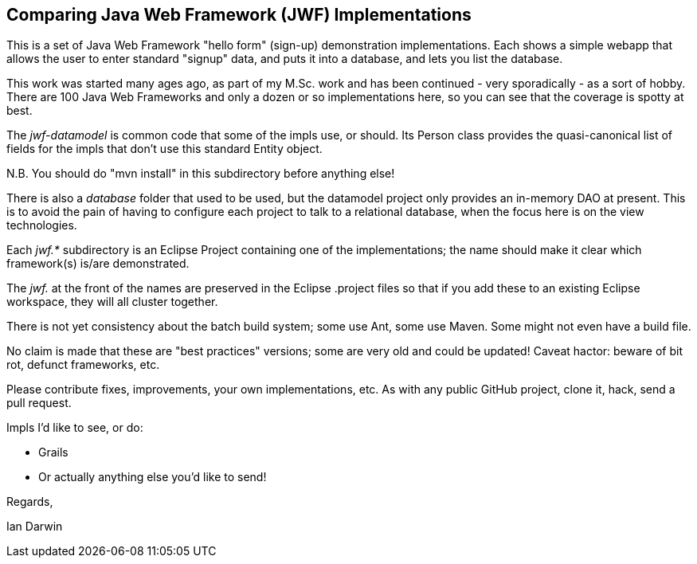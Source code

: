 == Comparing Java Web Framework (JWF) Implementations

This is a set of Java Web Framework "hello form" (sign-up)
demonstration implementations. Each shows a simple webapp that
allows the user to enter standard "signup" data, and puts it
into a database, and lets you list the database.

This work was started many ages ago, as part of my M.Sc. work 
and has been continued -
very sporadically - as a sort of hobby.  There are 100 Java Web
Frameworks and only a dozen or so implementations here, so you can see
that the coverage is spotty at best.

The _jwf-datamodel_ is common code that some of the impls use, or should.
Its Person class provides the quasi-canonical list of fields for
the impls that don't use this standard Entity object.

N.B. You should do "mvn install" in this subdirectory before anything else!

There is also a _database_ folder that used to be used, but the datamodel
project only provides an in-memory DAO at present. This is to avoid the pain
of having to configure each project to talk to a relational database, when
the focus here is on the view technologies.

Each _jwf.*_ subdirectory is an Eclipse Project containing one of the implementations;
the name should make it clear which framework(s) is/are demonstrated.

The _jwf._ at the front of the names are preserved in the Eclipse .project files so that
if you add these to an existing Eclipse workspace, they will all cluster together.

There is not yet consistency about the batch build system; some use Ant, some use Maven.
Some might not even have a build file.

No claim is made that these are "best practices" versions;
some are very old and could be updated! Caveat hactor: beware
of bit rot, defunct frameworks, etc.

Please contribute fixes, improvements, your own implementations, etc.
As with any public GitHub project, clone it, hack, send a pull request.

Impls I'd like to see, or do:

* Grails
* Or actually anything else you'd like to send!
	
Regards,

Ian Darwin
